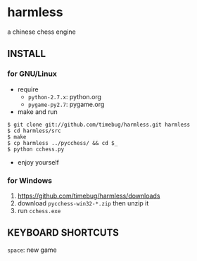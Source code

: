 * harmless
  a chinese chess engine

** INSTALL
*** for GNU/Linux
    + require
      - =python-2.7.x=: python.org
      - =pygame-py2.7=: pygame.org      
      
    + make and run
#+BEGIN_EXAMPLE
  $ git clone git://github.com/timebug/harmless.git harmless
  $ cd harmless/src
  $ make
  $ cp harmless ../pycchess/ && cd $_
  $ python cchess.py
#+END_EXAMPLE
      
    + enjoy yourself

*** for Windows
    1. [[https://github.com/timebug/harmless/downloads]]
    2. download =pycchess-win32-*.zip= then unzip it
    3. run =cchess.exe=

** KEYBOARD SHORTCUTS
   =space=: new game
